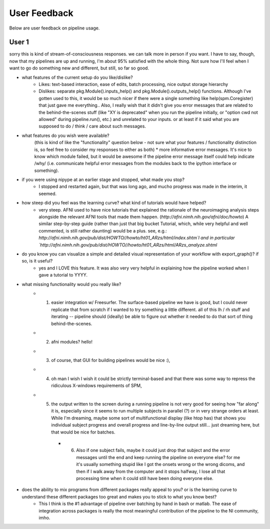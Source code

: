 =============
User Feedback
=============

Below are user feedback on pipeline usage.

User 1
======

sorry this is kind of stream-of-consciousness responses.  we can talk more in person if you want.  I have to say, though, now that my pipelines are up and running, I'm about 95% satisfied with the whole thing.  Not sure how I'll feel when I want to go do something new and different, but still, so far so good.


- what features of the current setup do you like/dislike?
    * Likes: text-based interaction, ease of edits, batch processing, nice output storage hierarchy
    * Dislikes: separate pkg.Module().inputs_help() and pkg.Module().outputs_help() functions.  Although I've gotten used to this, it would be so much nicer if there were a single something like help(spm.Coregister) that just gave me everything..  Also, I really wish that it didn't give you error messages that are related to the behind-the-scenes stuff (like "XY is deprecated" when you run the pipeline initially, or "option cwd not allowed" during pipeline.run(), etc.) and unrelated to your inputs.  or at least if it said what you are supposed to do / think / care about such messages.


- what features do you wish were available?
    (this is kind of like the "functionality" question below - not sure what your features / functionality distinction is, so feel free to consider my responses to either as both)
    * more informative error messages.  It's nice to know which module failed, but it would be awesome if the pipeline error message itself could help indicate /why/ (i.e. communicate helpful error messages from the modules back to the ipython interface or something).


- if you were using nipype at an earlier stage and stopped, what made you stop?
    * I stopped and restarted again, but that was long ago, and mucho progress was made in the interim, it seemed.


- how steep did you feel was the learning curve? what kind of tutorials would have helped?
    * very steep.  AFNI used to have nice tutorials that explained the rationale of the neuroimaging analysis steps alongside the relevant AFNI tools that made them happen. (`http://afni.nimh.nih.gov/afni/doc/howto`)  A similar step-by-step guide (rather than just that big bucket Tutorial, which, while very helpful and well commented, is still rather daunting) would be a plus.  see, e.g.: `http://afni.nimh.nih.gov/pub/dist/HOWTO//howto/ht01_ARzs/html/index.shtm`l and in particular `http://afni.nimh.nih.gov/pub/dist/HOWTO//howto/ht01_ARzs/html/ARzs_analyze.shtml`


- do you know you can visualize a simple and detailed visual representation of your workflow with export_graph()? if so, is it useful?
    * yes and I LOVE this feature.  It was also very very helpful in explaining how the pipeline worked when I gave a tutorial to YYYY.


- what missing functionality would you really like?
    * (1) easier integration w/ Freesurfer.  The surface-based pipeline we have is good, but I could never replicate that from scratch if I wanted to try something a little different.  all of this lh / rh stuff and iterating -- pipeline should (ideally) be able to figure out whether it needed to do that sort of thing behind-the-scenes.
    * (2) afni modules?  hello! 
    * (3) of course, that GUI for building pipelines would be nice :),
    * (4) oh man I wish I wish it could be strictly terminal-based and that there was some way to repress the ridiculous X-windows requirements of SPM,
    * (5) the output written to the screen during a running pipeline is not very good for seeing how "far along" it is, especially since it seems to run multiple subjects in parallel (?) or in very strange orders at least.  While I'm dreaming, maybe some sort of multifunctional display (like htop has) that shows you individual subject progress and overall progress and line-by-line output still... just dreaming here, but that would be nice for batches. 
        * (6) Also if one subject fails, maybe it could just drop that subject and the error messages until the end and keep running the pipeline on everyone else?  for me it's usually something stupid like I got the onsets wrong or the wrong dicoms, and then if I walk away from the computer and it stops halfway, I lose all that processing time when it could still have been doing everyone else.


- does the ability to mix programs from different packages really appeal to you? or is the learning curve to understand these different packages too great and makes you to stick to what you know best?
    * This I think is the #1 advantage of pipeline over batching by hand in bash or matlab.  The ease of integration across packages is really the most meaningful contribution of the pipeline to the NI community, imho.
